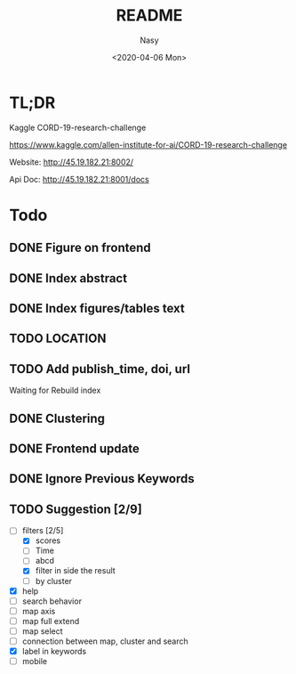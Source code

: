 #+options: ':nil *:t -:t ::t <:t H:3 \n:nil ^:{} arch:headline author:t
#+options: broken-links:mark c:nil creator:nil d:(not "LOGBOOK") date:t e:t
#+options: email:nil f:t inline:t num:t p:nil pri:nil prop:nil stat:t tags:t
#+options: tasks:t tex:t timestamp:t title:t toc:t todo:t |:t
#+title: README
#+date: <2020-04-06 Mon>
#+author: Nasy
#+email: nasyxx@gmail.com
#+language: en
#+select_tags: export
#+exclude_tags: noexport
#+creator: Emacs 26.3 (Org mode fatal: No names found, cannot describe anything.)

* TL;DR

Kaggle CORD-19-research-challenge

https://www.kaggle.com/allen-institute-for-ai/CORD-19-research-challenge

Website: http://45.19.182.21:8002/

Api Doc: http://45.19.182.21:8001/docs

* Todo

** DONE Figure on frontend
CLOSED: [2020-04-08 Wed 12:07]
:LOGBOOK:
- State "DONE"       from "NEXT"       [2020-04-08 Wed 12:07]
:END:
** DONE Index abstract
CLOSED: [2020-04-08 Wed 12:07]
:LOGBOOK:
- State "DONE"       from "NEXT"       [2020-04-08 Wed 12:07]
:END:
** DONE Index figures/tables text
CLOSED: [2020-04-08 Wed 12:07]
:LOGBOOK:
- State "DONE"       from "NEXT"       [2020-04-08 Wed 12:07]
:END:
** TODO LOCATION
** TODO Add publish_time, doi, url

Waiting for Rebuild index

** DONE Clustering
CLOSED: [2020-04-14 Tue 14:23]
:LOGBOOK:
- State "DONE"       from "NEXT"       [2020-04-14 Tue 14:23]
:END:

** DONE Frontend update
CLOSED: [2020-04-14 Tue 17:10]
:LOGBOOK:
- State "DONE"       from "NEXT"       [2020-04-14 Tue 17:10]
:END:

** DONE Ignore Previous Keywords
CLOSED: [2020-04-14 Tue 14:24]
:LOGBOOK:
- State "DONE"       from "NEXT"       [2020-04-14 Tue 14:24]
:END:

** TODO Suggestion [2/9]
+ [-] filters [2/5]
    - [X] scores
    - [ ] Time
    - [ ] abcd
    - [X] filter in side the result
    - [ ] by cluster
+ [X] help
+ [ ] search behavior
+ [ ] map axis
+ [ ] map full extend
+ [ ] map select
+ [ ] connection between map, cluster and search
+ [X] label in keywords
+ [ ] mobile
